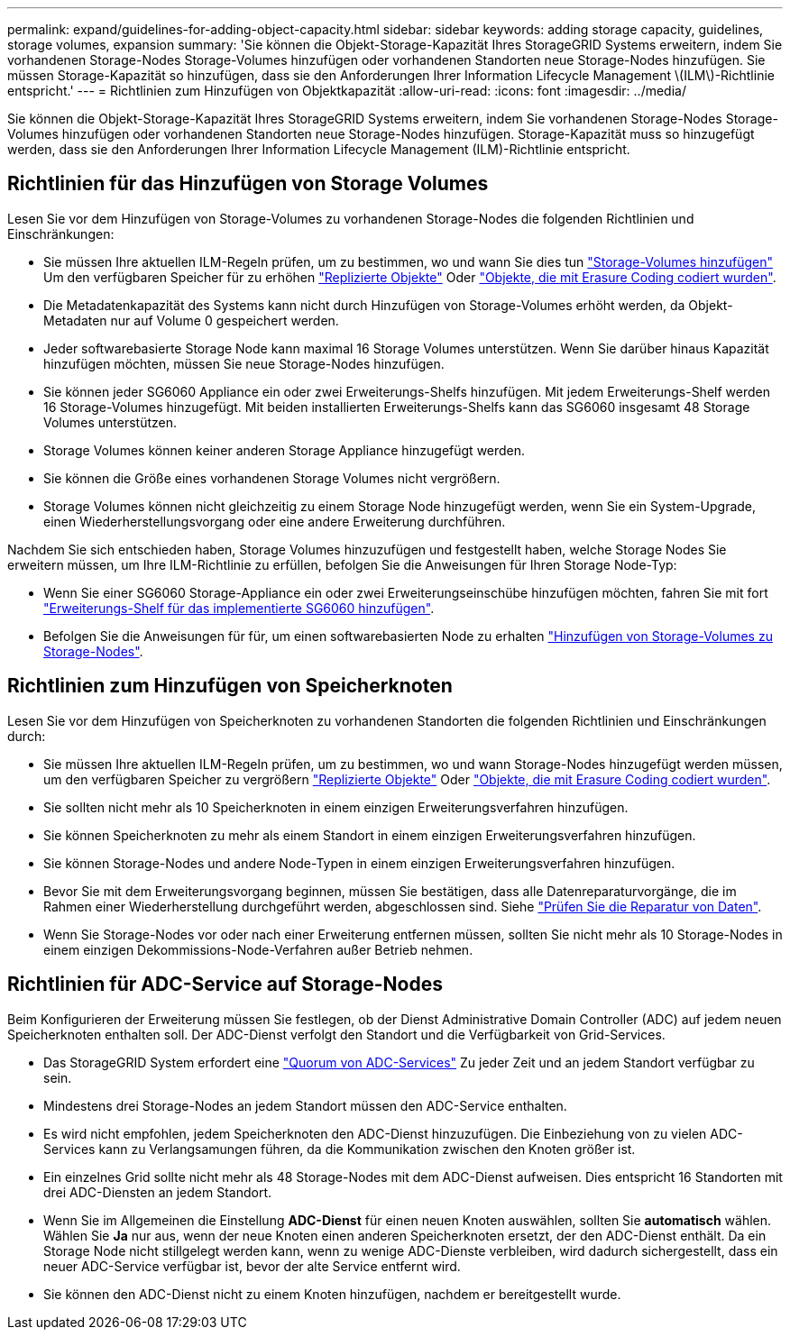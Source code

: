 ---
permalink: expand/guidelines-for-adding-object-capacity.html 
sidebar: sidebar 
keywords: adding storage capacity, guidelines, storage volumes, expansion 
summary: 'Sie können die Objekt-Storage-Kapazität Ihres StorageGRID Systems erweitern, indem Sie vorhandenen Storage-Nodes Storage-Volumes hinzufügen oder vorhandenen Standorten neue Storage-Nodes hinzufügen. Sie müssen Storage-Kapazität so hinzufügen, dass sie den Anforderungen Ihrer Information Lifecycle Management \(ILM\)-Richtlinie entspricht.' 
---
= Richtlinien zum Hinzufügen von Objektkapazität
:allow-uri-read: 
:icons: font
:imagesdir: ../media/


[role="lead"]
Sie können die Objekt-Storage-Kapazität Ihres StorageGRID Systems erweitern, indem Sie vorhandenen Storage-Nodes Storage-Volumes hinzufügen oder vorhandenen Standorten neue Storage-Nodes hinzufügen. Storage-Kapazität muss so hinzugefügt werden, dass sie den Anforderungen Ihrer Information Lifecycle Management (ILM)-Richtlinie entspricht.



== Richtlinien für das Hinzufügen von Storage Volumes

Lesen Sie vor dem Hinzufügen von Storage-Volumes zu vorhandenen Storage-Nodes die folgenden Richtlinien und Einschränkungen:

* Sie müssen Ihre aktuellen ILM-Regeln prüfen, um zu bestimmen, wo und wann Sie dies tun link:../expand/adding-storage-volumes-to-storage-nodes.html["Storage-Volumes hinzufügen"] Um den verfügbaren Speicher für zu erhöhen link:../ilm/what-replication-is.html["Replizierte Objekte"] Oder link:../ilm/what-erasure-coding-schemes-are.html["Objekte, die mit Erasure Coding codiert wurden"].
* Die Metadatenkapazität des Systems kann nicht durch Hinzufügen von Storage-Volumes erhöht werden, da Objekt-Metadaten nur auf Volume 0 gespeichert werden.
* Jeder softwarebasierte Storage Node kann maximal 16 Storage Volumes unterstützen. Wenn Sie darüber hinaus Kapazität hinzufügen möchten, müssen Sie neue Storage-Nodes hinzufügen.
* Sie können jeder SG6060 Appliance ein oder zwei Erweiterungs-Shelfs hinzufügen. Mit jedem Erweiterungs-Shelf werden 16 Storage-Volumes hinzugefügt. Mit beiden installierten Erweiterungs-Shelfs kann das SG6060 insgesamt 48 Storage Volumes unterstützen.
* Storage Volumes können keiner anderen Storage Appliance hinzugefügt werden.
* Sie können die Größe eines vorhandenen Storage Volumes nicht vergrößern.
* Storage Volumes können nicht gleichzeitig zu einem Storage Node hinzugefügt werden, wenn Sie ein System-Upgrade, einen Wiederherstellungsvorgang oder eine andere Erweiterung durchführen.


Nachdem Sie sich entschieden haben, Storage Volumes hinzuzufügen und festgestellt haben, welche Storage Nodes Sie erweitern müssen, um Ihre ILM-Richtlinie zu erfüllen, befolgen Sie die Anweisungen für Ihren Storage Node-Typ:

* Wenn Sie einer SG6060 Storage-Appliance ein oder zwei Erweiterungseinschübe hinzufügen möchten, fahren Sie mit fort https://docs.netapp.com/us-en/storagegrid-appliances/sg6000/adding-expansion-shelf-to-deployed-sg6060.html["Erweiterungs-Shelf für das implementierte SG6060 hinzufügen"^].
* Befolgen Sie die Anweisungen für für, um einen softwarebasierten Node zu erhalten
link:adding-storage-volumes-to-storage-nodes.html["Hinzufügen von Storage-Volumes zu Storage-Nodes"].




== Richtlinien zum Hinzufügen von Speicherknoten

Lesen Sie vor dem Hinzufügen von Speicherknoten zu vorhandenen Standorten die folgenden Richtlinien und Einschränkungen durch:

* Sie müssen Ihre aktuellen ILM-Regeln prüfen, um zu bestimmen, wo und wann Storage-Nodes hinzugefügt werden müssen, um den verfügbaren Speicher zu vergrößern link:../ilm/what-replication-is.html["Replizierte Objekte"] Oder link:../ilm/what-erasure-coding-schemes-are.html["Objekte, die mit Erasure Coding codiert wurden"].
* Sie sollten nicht mehr als 10 Speicherknoten in einem einzigen Erweiterungsverfahren hinzufügen.
* Sie können Speicherknoten zu mehr als einem Standort in einem einzigen Erweiterungsverfahren hinzufügen.
* Sie können Storage-Nodes und andere Node-Typen in einem einzigen Erweiterungsverfahren hinzufügen.
* Bevor Sie mit dem Erweiterungsvorgang beginnen, müssen Sie bestätigen, dass alle Datenreparaturvorgänge, die im Rahmen einer Wiederherstellung durchgeführt werden, abgeschlossen sind. Siehe link:../maintain/checking-data-repair-jobs.html["Prüfen Sie die Reparatur von Daten"].
* Wenn Sie Storage-Nodes vor oder nach einer Erweiterung entfernen müssen, sollten Sie nicht mehr als 10 Storage-Nodes in einem einzigen Dekommissions-Node-Verfahren außer Betrieb nehmen.




== Richtlinien für ADC-Service auf Storage-Nodes

Beim Konfigurieren der Erweiterung müssen Sie festlegen, ob der Dienst Administrative Domain Controller (ADC) auf jedem neuen Speicherknoten enthalten soll. Der ADC-Dienst verfolgt den Standort und die Verfügbarkeit von Grid-Services.

* Das StorageGRID System erfordert eine link:../maintain/understanding-adc-service-quorum.html["Quorum von ADC-Services"] Zu jeder Zeit und an jedem Standort verfügbar zu sein.
* Mindestens drei Storage-Nodes an jedem Standort müssen den ADC-Service enthalten.
* Es wird nicht empfohlen, jedem Speicherknoten den ADC-Dienst hinzuzufügen. Die Einbeziehung von zu vielen ADC-Services kann zu Verlangsamungen führen, da die Kommunikation zwischen den Knoten größer ist.
* Ein einzelnes Grid sollte nicht mehr als 48 Storage-Nodes mit dem ADC-Dienst aufweisen. Dies entspricht 16 Standorten mit drei ADC-Diensten an jedem Standort.
* Wenn Sie im Allgemeinen die Einstellung *ADC-Dienst* für einen neuen Knoten auswählen, sollten Sie *automatisch* wählen. Wählen Sie *Ja* nur aus, wenn der neue Knoten einen anderen Speicherknoten ersetzt, der den ADC-Dienst enthält. Da ein Storage Node nicht stillgelegt werden kann, wenn zu wenige ADC-Dienste verbleiben, wird dadurch sichergestellt, dass ein neuer ADC-Service verfügbar ist, bevor der alte Service entfernt wird.
* Sie können den ADC-Dienst nicht zu einem Knoten hinzufügen, nachdem er bereitgestellt wurde.

